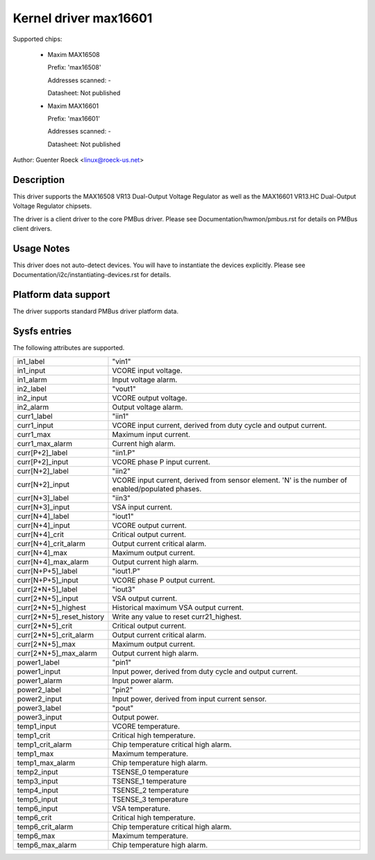 .. SPDX-License-Identifier: GPL-2.0

Kernel driver max16601
======================

Supported chips:

  * Maxim MAX16508

    Prefix: 'max16508'

    Addresses scanned: -

    Datasheet: Not published

  * Maxim MAX16601

    Prefix: 'max16601'

    Addresses scanned: -

    Datasheet: Not published

Author: Guenter Roeck <linux@roeck-us.net>


Description
-----------

This driver supports the MAX16508 VR13 Dual-Output Voltage Regulator
as well as the MAX16601 VR13.HC Dual-Output Voltage Regulator chipsets.

The driver is a client driver to the core PMBus driver.
Please see Documentation/hwmon/pmbus.rst for details on PMBus client drivers.


Usage Notes
-----------

This driver does not auto-detect devices. You will have to instantiate the
devices explicitly. Please see Documentation/i2c/instantiating-devices.rst for
details.


Platform data support
---------------------

The driver supports standard PMBus driver platform data.


Sysfs entries
-------------

The following attributes are supported.

========================= =======================================================
in1_label		  "vin1"
in1_input		  VCORE input voltage.
in1_alarm		  Input voltage alarm.

in2_label		  "vout1"
in2_input		  VCORE output voltage.
in2_alarm		  Output voltage alarm.

curr1_label		  "iin1"
curr1_input		  VCORE input current, derived from duty cycle and output
			  current.
curr1_max		  Maximum input current.
curr1_max_alarm		  Current high alarm.

curr[P+2]_label		  "iin1.P"
curr[P+2]_input		  VCORE phase P input current.

curr[N+2]_label		  "iin2"
curr[N+2]_input		  VCORE input current, derived from sensor element.
			  'N' is the number of enabled/populated phases.

curr[N+3]_label		  "iin3"
curr[N+3]_input		  VSA input current.

curr[N+4]_label		  "iout1"
curr[N+4]_input		  VCORE output current.
curr[N+4]_crit		  Critical output current.
curr[N+4]_crit_alarm	  Output current critical alarm.
curr[N+4]_max		  Maximum output current.
curr[N+4]_max_alarm	  Output current high alarm.

curr[N+P+5]_label	  "iout1.P"
curr[N+P+5]_input	  VCORE phase P output current.

curr[2*N+5]_label	  "iout3"
curr[2*N+5]_input	  VSA output current.
curr[2*N+5]_highest	  Historical maximum VSA output current.
curr[2*N+5]_reset_history Write any value to reset curr21_highest.
curr[2*N+5]_crit	  Critical output current.
curr[2*N+5]_crit_alarm	  Output current critical alarm.
curr[2*N+5]_max		  Maximum output current.
curr[2*N+5]_max_alarm	  Output current high alarm.

power1_label		  "pin1"
power1_input		  Input power, derived from duty cycle and output current.
power1_alarm		  Input power alarm.

power2_label		  "pin2"
power2_input		  Input power, derived from input current sensor.

power3_label		  "pout"
power3_input		  Output power.

temp1_input		  VCORE temperature.
temp1_crit		  Critical high temperature.
temp1_crit_alarm	  Chip temperature critical high alarm.
temp1_max		  Maximum temperature.
temp1_max_alarm		  Chip temperature high alarm.

temp2_input		  TSENSE_0 temperature
temp3_input		  TSENSE_1 temperature
temp4_input		  TSENSE_2 temperature
temp5_input		  TSENSE_3 temperature

temp6_input		  VSA temperature.
temp6_crit		  Critical high temperature.
temp6_crit_alarm	  Chip temperature critical high alarm.
temp6_max		  Maximum temperature.
temp6_max_alarm		  Chip temperature high alarm.
========================= =======================================================
